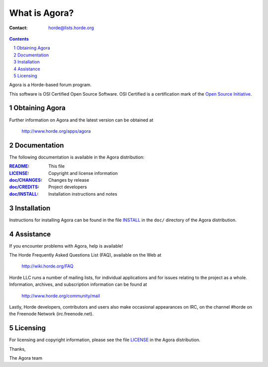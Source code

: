 ================
 What is Agora?
================

:Contact: horde@lists.horde.org

.. contents:: Contents
.. section-numbering::

Agora is a Horde-based forum program.

This software is OSI Certified Open Source Software. OSI Certified is a
certification mark of the `Open Source Initiative`_.

.. _`Open Source Initiative`: http://www.opensource.org/


Obtaining Agora
===============

Further information on Agora and the latest version can be obtained at

  http://www.horde.org/apps/agora


Documentation
=============

The following documentation is available in the Agora distribution:

:README_:           This file
:LICENSE_:          Copyright and license information
:`doc/CHANGES`_:    Changes by release
:`doc/CREDITS`_:    Project developers
:`doc/INSTALL`_:    Installation instructions and notes


Installation
============

Instructions for installing Agora can be found in the file INSTALL_ in the
``doc/`` directory of the Agora distribution.


Assistance
==========

If you encounter problems with Agora, help is available!

The Horde Frequently Asked Questions List (FAQ), available on the Web at

  http://wiki.horde.org/FAQ

Horde LLC runs a number of mailing lists, for individual applications
and for issues relating to the project as a whole. Information, archives, and
subscription information can be found at

  http://www.horde.org/community/mail

Lastly, Horde developers, contributors and users also make occasional
appearances on IRC, on the channel #horde on the Freenode Network
(irc.freenode.net).


Licensing
=========

For licensing and copyright information, please see the file LICENSE_ in the
Agora distribution.

Thanks,

The Agora team


.. _README: README.rst
.. _LICENSE: http://www.horde.org/licenses/gpl
.. _doc/CHANGES: doc/CHANGES
.. _doc/CREDITS: doc/CREDITS.rst
.. _INSTALL:
.. _doc/INSTALL: doc/INSTALL.rst
